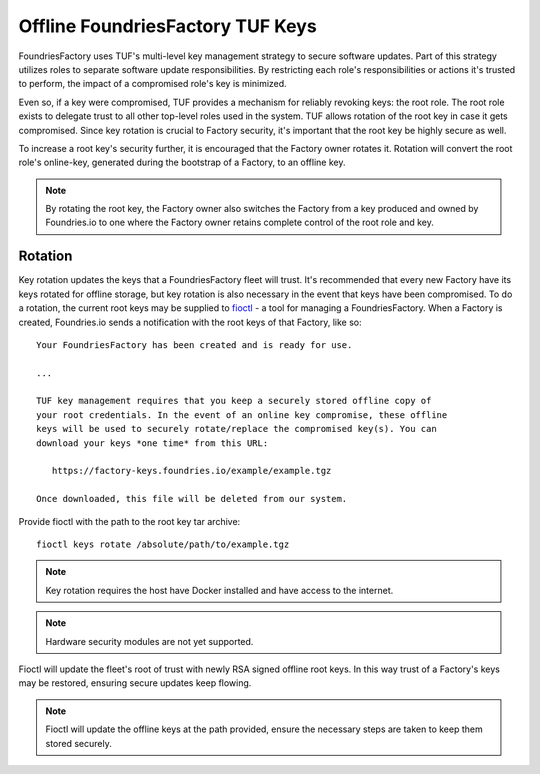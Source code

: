 .. _ref-offline-keys:

Offline FoundriesFactory TUF Keys
=================================

FoundriesFactory uses TUF's multi-level key management strategy to secure software updates.  Part of this strategy utilizes roles to separate software update responsibilities.  By restricting each role's responsibilities or actions it's trusted to perform, the impact of a compromised role's key is minimized.

Even so, if a key were compromised, TUF provides a mechanism for reliably revoking keys: the root role. The root role exists to delegate trust to all other top-level roles used in the system.  TUF allows rotation of the root key in case it gets compromised.  Since key rotation is crucial to Factory security, it's important that the root key be highly secure as well.

To increase a root key's security further, it is encouraged that the Factory owner rotates it. Rotation will convert the root role's online-key, generated during the bootstrap of a Factory, to an offline key.

.. note:: By rotating the root key, the Factory owner also switches the Factory from a key produced and owned by Foundries.io to one where the Factory owner retains complete control of the root role and key.

Rotation
--------

Key rotation updates the keys that a FoundriesFactory fleet will trust.  It's recommended that every new Factory have its keys rotated for offline storage, but key rotation is also necessary in the event that keys have been compromised.  To do a rotation, the current root keys may be supplied to `fioctl`_ - a tool for managing a FoundriesFactory. When a Factory is created, Foundries.io sends a notification with the root keys of that Factory, like so::

    Your FoundriesFactory has been created and is ready for use.

    ...

    TUF key management requires that you keep a securely stored offline copy of
    your root credentials. In the event of an online key compromise, these offline
    keys will be used to securely rotate/replace the compromised key(s). You can
    download your keys *one time* from this URL:

       https://factory-keys.foundries.io/example/example.tgz

    Once downloaded, this file will be deleted from our system.


Provide fioctl with the path to the root key tar archive::

    fioctl keys rotate /absolute/path/to/example.tgz

.. note:: Key rotation requires the host have Docker installed and have access to the internet.
.. note:: Hardware security modules are not yet supported.

Fioctl will update the fleet's root of trust with newly RSA signed offline root keys.  In this way trust of a Factory's keys may be restored, ensuring secure updates keep flowing.

.. note:: Fioctl will update the offline keys at the path provided, ensure the necessary steps are taken to keep them stored securely.

.. _fioctl:
   https://github.com/foundriesio/fioctl
